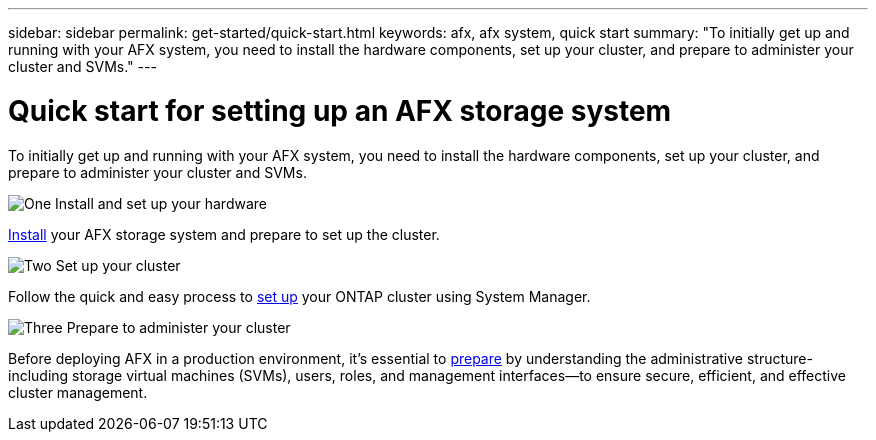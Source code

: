 ---
sidebar: sidebar
permalink: get-started/quick-start.html
keywords: afx, afx system, quick start
summary: "To initially get up and running with your AFX system, you need to install the hardware components, set up your cluster, and prepare to administer your cluster and SVMs."
---

= Quick start for setting up an AFX storage system
:icons: font
:imagesdir: ../media/

[.lead]
To initially get up and running with your AFX system, you need to install the hardware components, set up your cluster, and prepare to administer your cluster and SVMs.

.image:https://raw.githubusercontent.com/NetAppDocs/common/main/media/number-1.png[One] Install and set up your hardware

[role="quick-margin-para"]
link:../install-setup/install-setup-workflow.html[Install] your AFX storage system and prepare to set up the cluster.

.image:https://raw.githubusercontent.com/NetAppDocs/common/main/media/number-2.png[Two] Set up your cluster

[role="quick-margin-para"]
Follow the quick and easy process to link:../install-setup/cluster-setup.html[set up] your ONTAP cluster using System Manager.

.image:https://raw.githubusercontent.com/NetAppDocs/common/main/media/number-3.png[Three] Prepare to administer your cluster

[role="quick-margin-para"]
Before deploying AFX in a production environment, it’s essential to link:../get-started/prepare-cluster-admin.html[prepare] by understanding the administrative structure-including storage virtual machines (SVMs), users, roles, and management interfaces—to ensure secure, efficient, and effective cluster management.